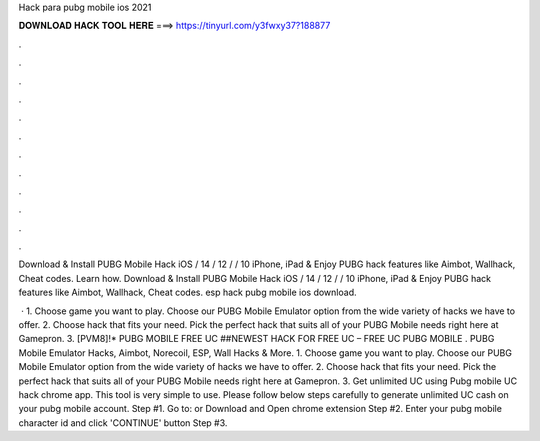 Hack para pubg mobile ios 2021



𝐃𝐎𝐖𝐍𝐋𝐎𝐀𝐃 𝐇𝐀𝐂𝐊 𝐓𝐎𝐎𝐋 𝐇𝐄𝐑𝐄 ===> https://tinyurl.com/y3fwxy37?188877



.



.



.



.



.



.



.



.



.



.



.



.

Download & Install PUBG Mobile Hack iOS / 14 / 12 / / 10 iPhone, iPad & Enjoy PUBG hack features like Aimbot, Wallhack, Cheat codes. Learn how. Download & Install PUBG Mobile Hack iOS / 14 / 12 / / 10 iPhone, iPad & Enjoy PUBG hack features like Aimbot, Wallhack, Cheat codes. esp hack pubg mobile ios download.

 · 1. Choose game you want to play. Choose our PUBG Mobile Emulator option from the wide variety of hacks we have to offer. 2. Choose hack that fits your need. Pick the perfect hack that suits all of your PUBG Mobile needs right here at Gamepron. 3. [PVM8]!* PUBG MOBILE FREE UC ##NEWEST HACK FOR FREE UC – FREE UC PUBG MOBILE . PUBG Mobile Emulator Hacks, Aimbot, Norecoil, ESP, Wall Hacks & More. 1. Choose game you want to play. Choose our PUBG Mobile Emulator option from the wide variety of hacks we have to offer. 2. Choose hack that fits your need. Pick the perfect hack that suits all of your PUBG Mobile needs right here at Gamepron. 3. Get unlimited UC using Pubg mobile UC hack chrome app. This tool is very simple to use. Please follow below steps carefully to generate unlimited UC cash on your pubg mobile account. Step #1. Go to:  or Download and Open chrome extension Step #2. Enter your pubg mobile character id and click 'CONTINUE' button Step #3.
